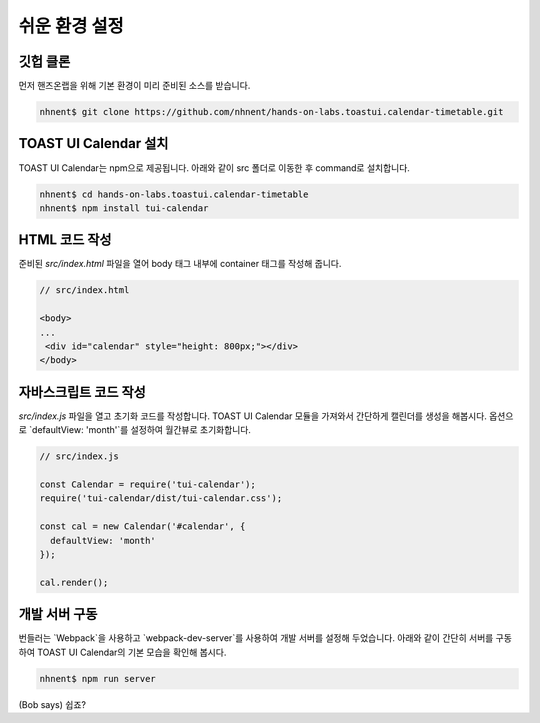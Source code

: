 ######################
쉬운 환경 설정
######################

깃헙 클론
=====================

먼저 핸즈온랩을 위해 기본 환경이 미리 준비된 소스를 받습니다.

.. code-block:: shell

   nhnent$ git clone https://github.com/nhnent/hands-on-labs.toastui.calendar-timetable.git

TOAST UI Calendar 설치
=====================

TOAST UI Calendar는 npm으로 제공됩니다. 아래와 같이 src 폴더로 이동한 후 command로 설치합니다.

.. code-block:: shell

   nhnent$ cd hands-on-labs.toastui.calendar-timetable
   nhnent$ npm install tui-calendar

HTML 코드 작성
=====================

준비된 `src/index.html` 파일을 열어 body 태그 내부에 container 태그를 작성해 줍니다.

.. code-block:: html

   // src/index.html

   <body>
   ...
    <div id="calendar" style="height: 800px;"></div>
   </body>

자바스크립트 코드 작성
=====================

`src/index.js` 파일을 열고 초기화 코드를 작성합니다. TOAST UI Calendar 모듈을 가져와서 간단하게 캘린더를 생성을 해봅시다. 옵션으로 `defaultView: 'month'`를 설정하여 월간뷰로 초기화합니다.

.. code-block:: js

   // src/index.js

   const Calendar = require('tui-calendar');
   require('tui-calendar/dist/tui-calendar.css');

   const cal = new Calendar('#calendar', {
     defaultView: 'month'
   });

   cal.render();


개발 서버 구동
=====================

번들러는 `Webpack`을 사용하고 `webpack-dev-server`를 사용하여 개발 서버를 설정해 두었습니다. 아래와 같이 간단히 서버를 구동하여 TOAST UI Calendar의 기본 모습을 확인해 봅시다.

.. code-block:: shell

   nhnent$ npm run server


(Bob says) 쉽죠?